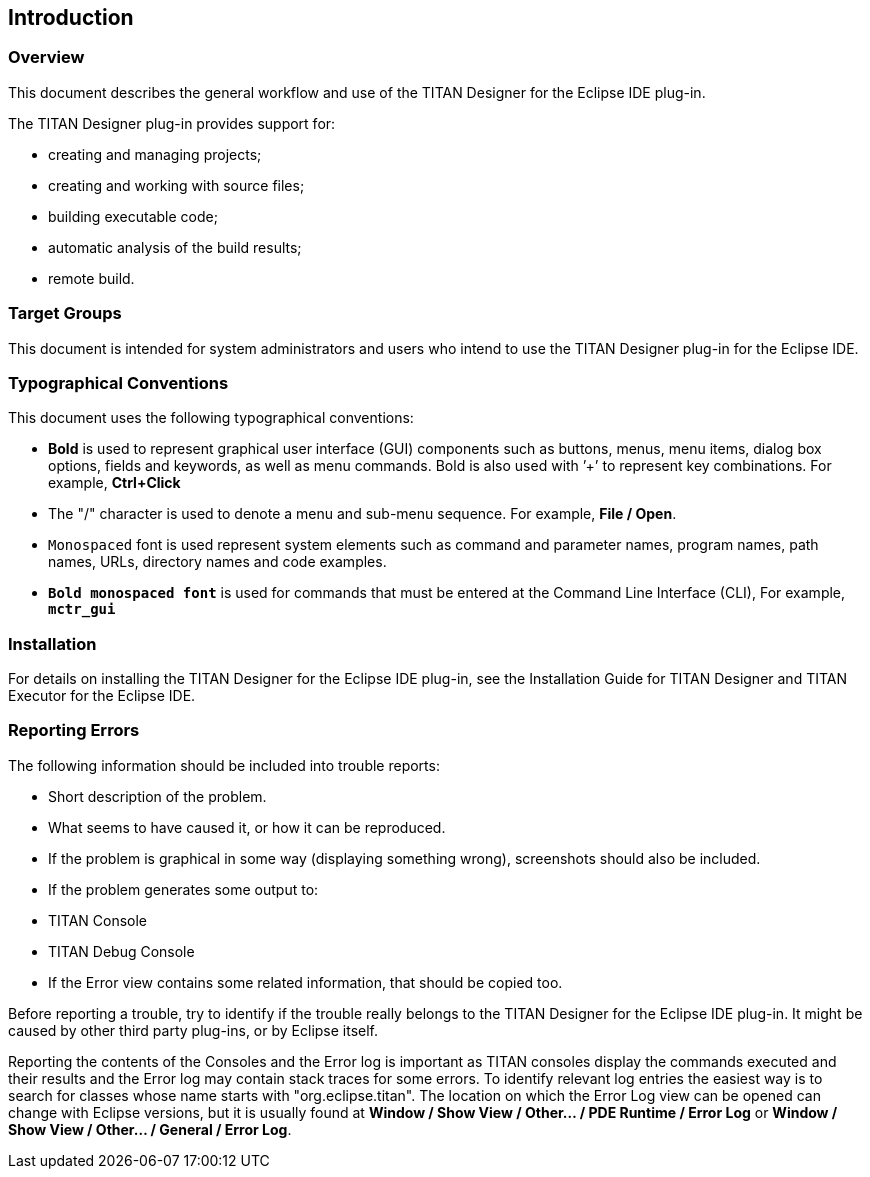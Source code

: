 == Introduction
:toc:
:figure-number: 0

=== Overview

This document describes the general workflow and use of the TITAN Designer for the Eclipse IDE plug-in.

The TITAN Designer plug-in provides support for:

* creating and managing projects;

* creating and working with source files;

* building executable code;

* automatic analysis of the build results;

* remote build.

=== Target Groups

This document is intended for system administrators and users who intend to use the TITAN Designer plug-in for the Eclipse IDE.

=== Typographical Conventions

This document uses the following typographical conventions:

* *Bold* is used to represent graphical user interface (GUI) components such as buttons, menus, menu items, dialog box options, fields and keywords, as well as menu commands. Bold is also used with ’+’ to represent key combinations. For example, *Ctrl+Click*

* The "/" character is used to denote a menu and sub-menu sequence. For example, *File / Open*.

* `Monospaced` font is used represent system elements such as command and parameter names, program names, path names, URLs, directory names and code examples.

* `*Bold monospaced font*` is used for commands that must be entered at the Command Line Interface (CLI), For example, `*mctr_gui*`

=== Installation

For details on installing the TITAN Designer for the Eclipse IDE plug-in, see the Installation Guide for TITAN Designer and TITAN Executor for the Eclipse IDE.

=== Reporting Errors

The following information should be included into trouble reports:

* Short description of the problem.

* What seems to have caused it, or how it can be reproduced.

* If the problem is graphical in some way (displaying something wrong), screenshots should also be included.

* If the problem generates some output to:

* TITAN Console

* TITAN Debug Console

* If the Error view contains some related information, that should be copied too.

Before reporting a trouble, try to identify if the trouble really belongs to the TITAN Designer for the Eclipse IDE plug-in. It might be caused by other third party plug-ins, or by Eclipse itself.

Reporting the contents of the Consoles and the Error log is important as TITAN consoles display the commands executed and their results and the Error log may contain stack traces for some errors. To identify relevant log entries the easiest way is to search for classes whose name starts with "org.eclipse.titan". The location on which the Error Log view can be opened can change with Eclipse versions, but it is usually found at *Window / Show View / Other… / PDE Runtime / Error Log* or *Window / Show View / Other… / General / Error Log*.

